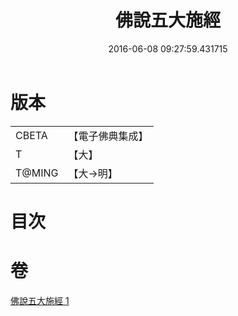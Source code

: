 #+TITLE: 佛說五大施經 
#+DATE: 2016-06-08 09:27:59.431715

* 版本
 |     CBETA|【電子佛典集成】|
 |         T|【大】     |
 |    T@MING|【大→明】   |

* 目次

* 卷
[[file:KR6i0398_001.txt][佛說五大施經 1]]

